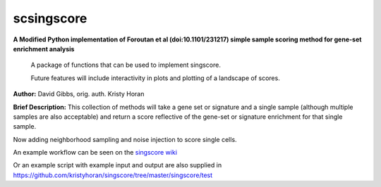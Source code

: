 ===========
scsingscore
===========
**A Modified Python implementation of Foroutan et al (doi:10.1101/231217) simple sample scoring method for gene-set enrichment analysis**

    A package of functions that can be used to implement singscore.

    Future features will include interactivity in plots and plotting of a
    landscape of scores.

**Author:** David Gibbs, orig. auth. Kristy Horan

**Brief Description:** This collection of methods will take a gene set or signature and a single sample (although multiple samples are also acceptable) and return a score reflective of the gene-set or signature enrichment for that single sample.

Now adding neighborhood sampling and noise injection to score single cells.

An example workflow can be seen on the `singscore wiki <https://github
.com/kristyhoran/singscore/wiki>`_

Or an example script with example input and output are also supplied in
https://github.com/kristyhoran/singscore/tree/master/singscore/test